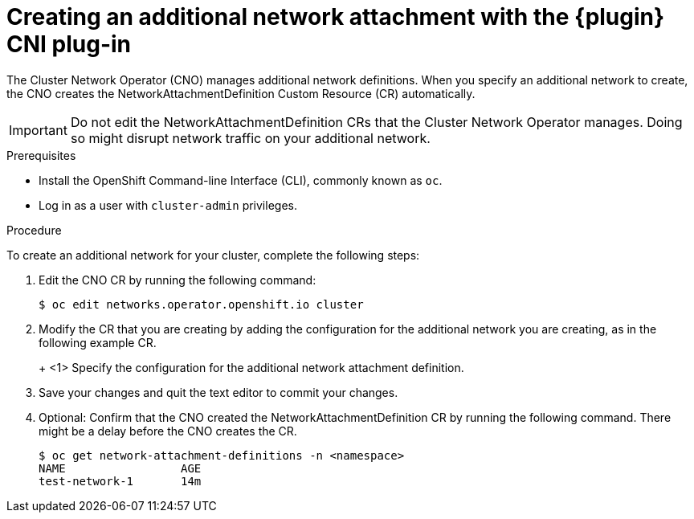 // Module included in the following assemblies:
//
// * networking/multiple_networks/configuring-macvlan.adoc
// * networking/multiple_networks/configuring-ipvlan.adoc
// * networking/multiple_networks/configuring-bridge.adoc
// * networking/multiple_networks/configuring-host-device.adoc

// Configuring Multus plug-ins using the Cluster Network Operator
// is nearly identical in each case.

ifeval::["{context}" == "configuring-macvlan"]
:plugin: macvlan
:yaml:
endif::[]
ifeval::["{context}" == "configuring-ipvlan"]
:plugin: ipvlan
:json:
endif::[]
ifeval::["{context}" == "configuring-bridge"]
:plugin: bridge
:json:
endif::[]
ifeval::["{context}" == "configuring-host-device"]
:plugin: host-device
:json:
endif::[]

[id="nw-multus-create-network_{context}"]
= Creating an additional network attachment with the {plugin} CNI plug-in

The Cluster Network Operator (CNO) manages additional network definitions. When
you specify an additional network to create, the CNO creates the
NetworkAttachmentDefinition Custom Resource (CR) automatically.

[IMPORTANT]
====
Do not edit the NetworkAttachmentDefinition CRs that the Cluster Network
Operator manages. Doing so might disrupt network traffic on your additional
network.
====

.Prerequisites

* Install the OpenShift Command-line Interface (CLI), commonly known as `oc`.
* Log in as a user with `cluster-admin` privileges.

.Procedure

To create an additional network for your cluster, complete the following steps:

. Edit the CNO CR by running the following command:
+
----
$ oc edit networks.operator.openshift.io cluster
----

. Modify the CR that you are creating by adding the configuration for the
additional network you are creating, as in the following example CR.
+
ifdef::yaml[]
The following YAML configures the {plugin} CNI plug-in:
+
[source,yaml]
----
apiVersion: operator.openshift.io/v1
kind: Network
metadata:
  name: cluster
spec:
  additionalNetworks: <1>
  - name: test-network-1
    namespace: test-1
    type: SimpleMacvlan
    simpleMacvlanConfig:
      ipamConfig:
        type: static
        staticIPAMConfig:
          addresses:
          - address: 10.1.1.0/24
----
endif::yaml[]
ifdef::json[]
The following YAML configures the {plugin} CNI plug-in:
endif::json[]
+
ifeval::["{plugin}" == "bridge"]
[source,yaml,subs="attributes+"]
----
apiVersion: operator.openshift.io/v1
kind: Network
metadata:
  name: cluster
spec:
  additionalNetworks: <1>
  - name: test-network-1
    namespace: test-1
    type: Raw
    rawCNIConfig: '{
      "cniVersion": "0.3.1",
      "type": "{plugin}",
      "master": "eth1",
      "ipam": {
        "type": "static",
        "addresses": [
          {
            "address": "191.168.1.1/24"
          }
        ]
      }
    }'
----
endif::[]
ifeval::["{plugin}" == "host-device"]
[source,yaml,subs="attributes+"]
----
apiVersion: operator.openshift.io/v1
kind: Network
metadata:
  name: cluster
spec:
  additionalNetworks: <1>
  - name: test-network-1
    namespace: test-1
    type: Raw
    rawCNIConfig: '{
      "cniVersion": "0.3.1",
      "type": "{plugin}",
      "device": "eth1"
    }'
----
endif::[]
ifeval::["{plugin}" == "ipvlan"]
[source,yaml,subs="attributes+"]
----
apiVersion: operator.openshift.io/v1
kind: Network
metadata:
  name: cluster
spec:
  additionalNetworks: <1>
  - name: test-network-1
    namespace: test-1
    type: Raw
    rawCNIConfig: '{
      "cniVersion": "0.3.1",
      "type": "{plugin}",
      "master": "eth1",
      "mode": "l2",
      "ipam": {
        "type": "static",
        "addresses": [
          {
            "address": "191.168.1.1/24"
          }
        ]
      }
    }'
----
endif::[]
<1> Specify the configuration for the additional network attachment definition.

. Save your changes and quit the text editor to commit your changes.

. Optional: Confirm that the CNO created the NetworkAttachmentDefinition CR by
running the following command. There might be a delay before the CNO creates the
CR.
+
----
$ oc get network-attachment-definitions -n <namespace>
NAME                 AGE
test-network-1       14m
----

ifeval::["{context}" == "configuring-macvlan"]
:!plugin:
:!yaml:
endif::[]
ifeval::["{context}" == "configuring-ipvlan"]
:!plugin:
:!json:
endif::[]
ifeval::["{context}" == "configuring-bridge"]
:!plugin:
:!json:
endif::[]
ifeval::["{context}" == "configuring-host-device"]
:!plugin:
:!json:
endif::[]
